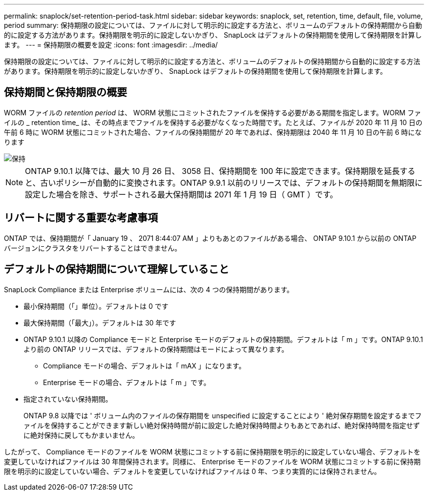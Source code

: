 ---
permalink: snaplock/set-retention-period-task.html 
sidebar: sidebar 
keywords: snaplock, set, retention, time, default, file, volume, period 
summary: 保持期限の設定については、ファイルに対して明示的に設定する方法と、ボリュームのデフォルトの保持期間から自動的に設定する方法があります。保持期限を明示的に設定しないかぎり、 SnapLock はデフォルトの保持期間を使用して保持期限を計算します。 
---
= 保持期限の概要を設定
:icons: font
:imagesdir: ../media/


[role="lead"]
保持期限の設定については、ファイルに対して明示的に設定する方法と、ボリュームのデフォルトの保持期間から自動的に設定する方法があります。保持期限を明示的に設定しないかぎり、 SnapLock はデフォルトの保持期間を使用して保持期限を計算します。



== 保持期間と保持期限の概要

WORM ファイルの _retention period_ は、 WORM 状態にコミットされたファイルを保持する必要がある期間を指定します。WORM ファイルの _ retention time_ は、その時点までファイルを保持する必要がなくなった時間です。たとえば、ファイルが 2020 年 11 月 10 日の午前 6 時に WORM 状態にコミットされた場合、ファイルの保持期間が 20 年であれば、保持期限は 2040 年 11 月 10 日の午前 6 時になります

image::../media/retention.gif[保持]

[NOTE]
====
ONTAP 9.10.1 以降では、最大 10 月 26 日、 3058 日、保持期間を 100 年に設定できます。保持期限を延長すると、古いポリシーが自動的に変換されます。ONTAP 9.9.1 以前のリリースでは、デフォルトの保持期間を無期限に設定した場合を除き、サポートされる最大保持期間は 2071 年 1 月 19 日（ GMT ）です。

====


== リバートに関する重要な考慮事項

ONTAP では、保持期間が「 January 19 、 2071 8:44:07 AM 」よりもあとのファイルがある場合、 ONTAP 9.10.1 から以前の ONTAP バージョンにクラスタをリバートすることはできません。



== デフォルトの保持期間について理解していること

SnapLock Compliance または Enterprise ボリュームには、次の 4 つの保持期間があります。

* 最小保持期間（「」単位）。デフォルトは 0 です
* 最大保持期間（「最大」）。デフォルトは 30 年です
* ONTAP 9.10.1 以降の Compliance モードと Enterprise モードのデフォルトの保持期間。デフォルトは「 m 」です。ONTAP 9.10.1 より前の ONTAP リリースでは、デフォルトの保持期間はモードによって異なります。
+
** Compliance モードの場合、デフォルトは「 mAX 」になります。
** Enterprise モードの場合、デフォルトは「 m 」です。


* 指定されていない保持期間。
+
ONTAP 9.8 以降では ' ボリューム内のファイルの保存期間を unspecified に設定することにより ' 絶対保存期間を設定するまでファイルを保持することができます新しい絶対保持時間が前に設定した絶対保持時間よりもあとであれば、絶対保持時間を指定せずに絶対保持に戻してもかまいません。



したがって、 Compliance モードのファイルを WORM 状態にコミットする前に保持期限を明示的に設定していない場合、デフォルトを変更していなければファイルは 30 年間保持されます。同様に、 Enterprise モードのファイルを WORM 状態にコミットする前に保持期限を明示的に設定していない場合、デフォルトを変更していなければファイルは 0 年、つまり実質的には保持されません。
